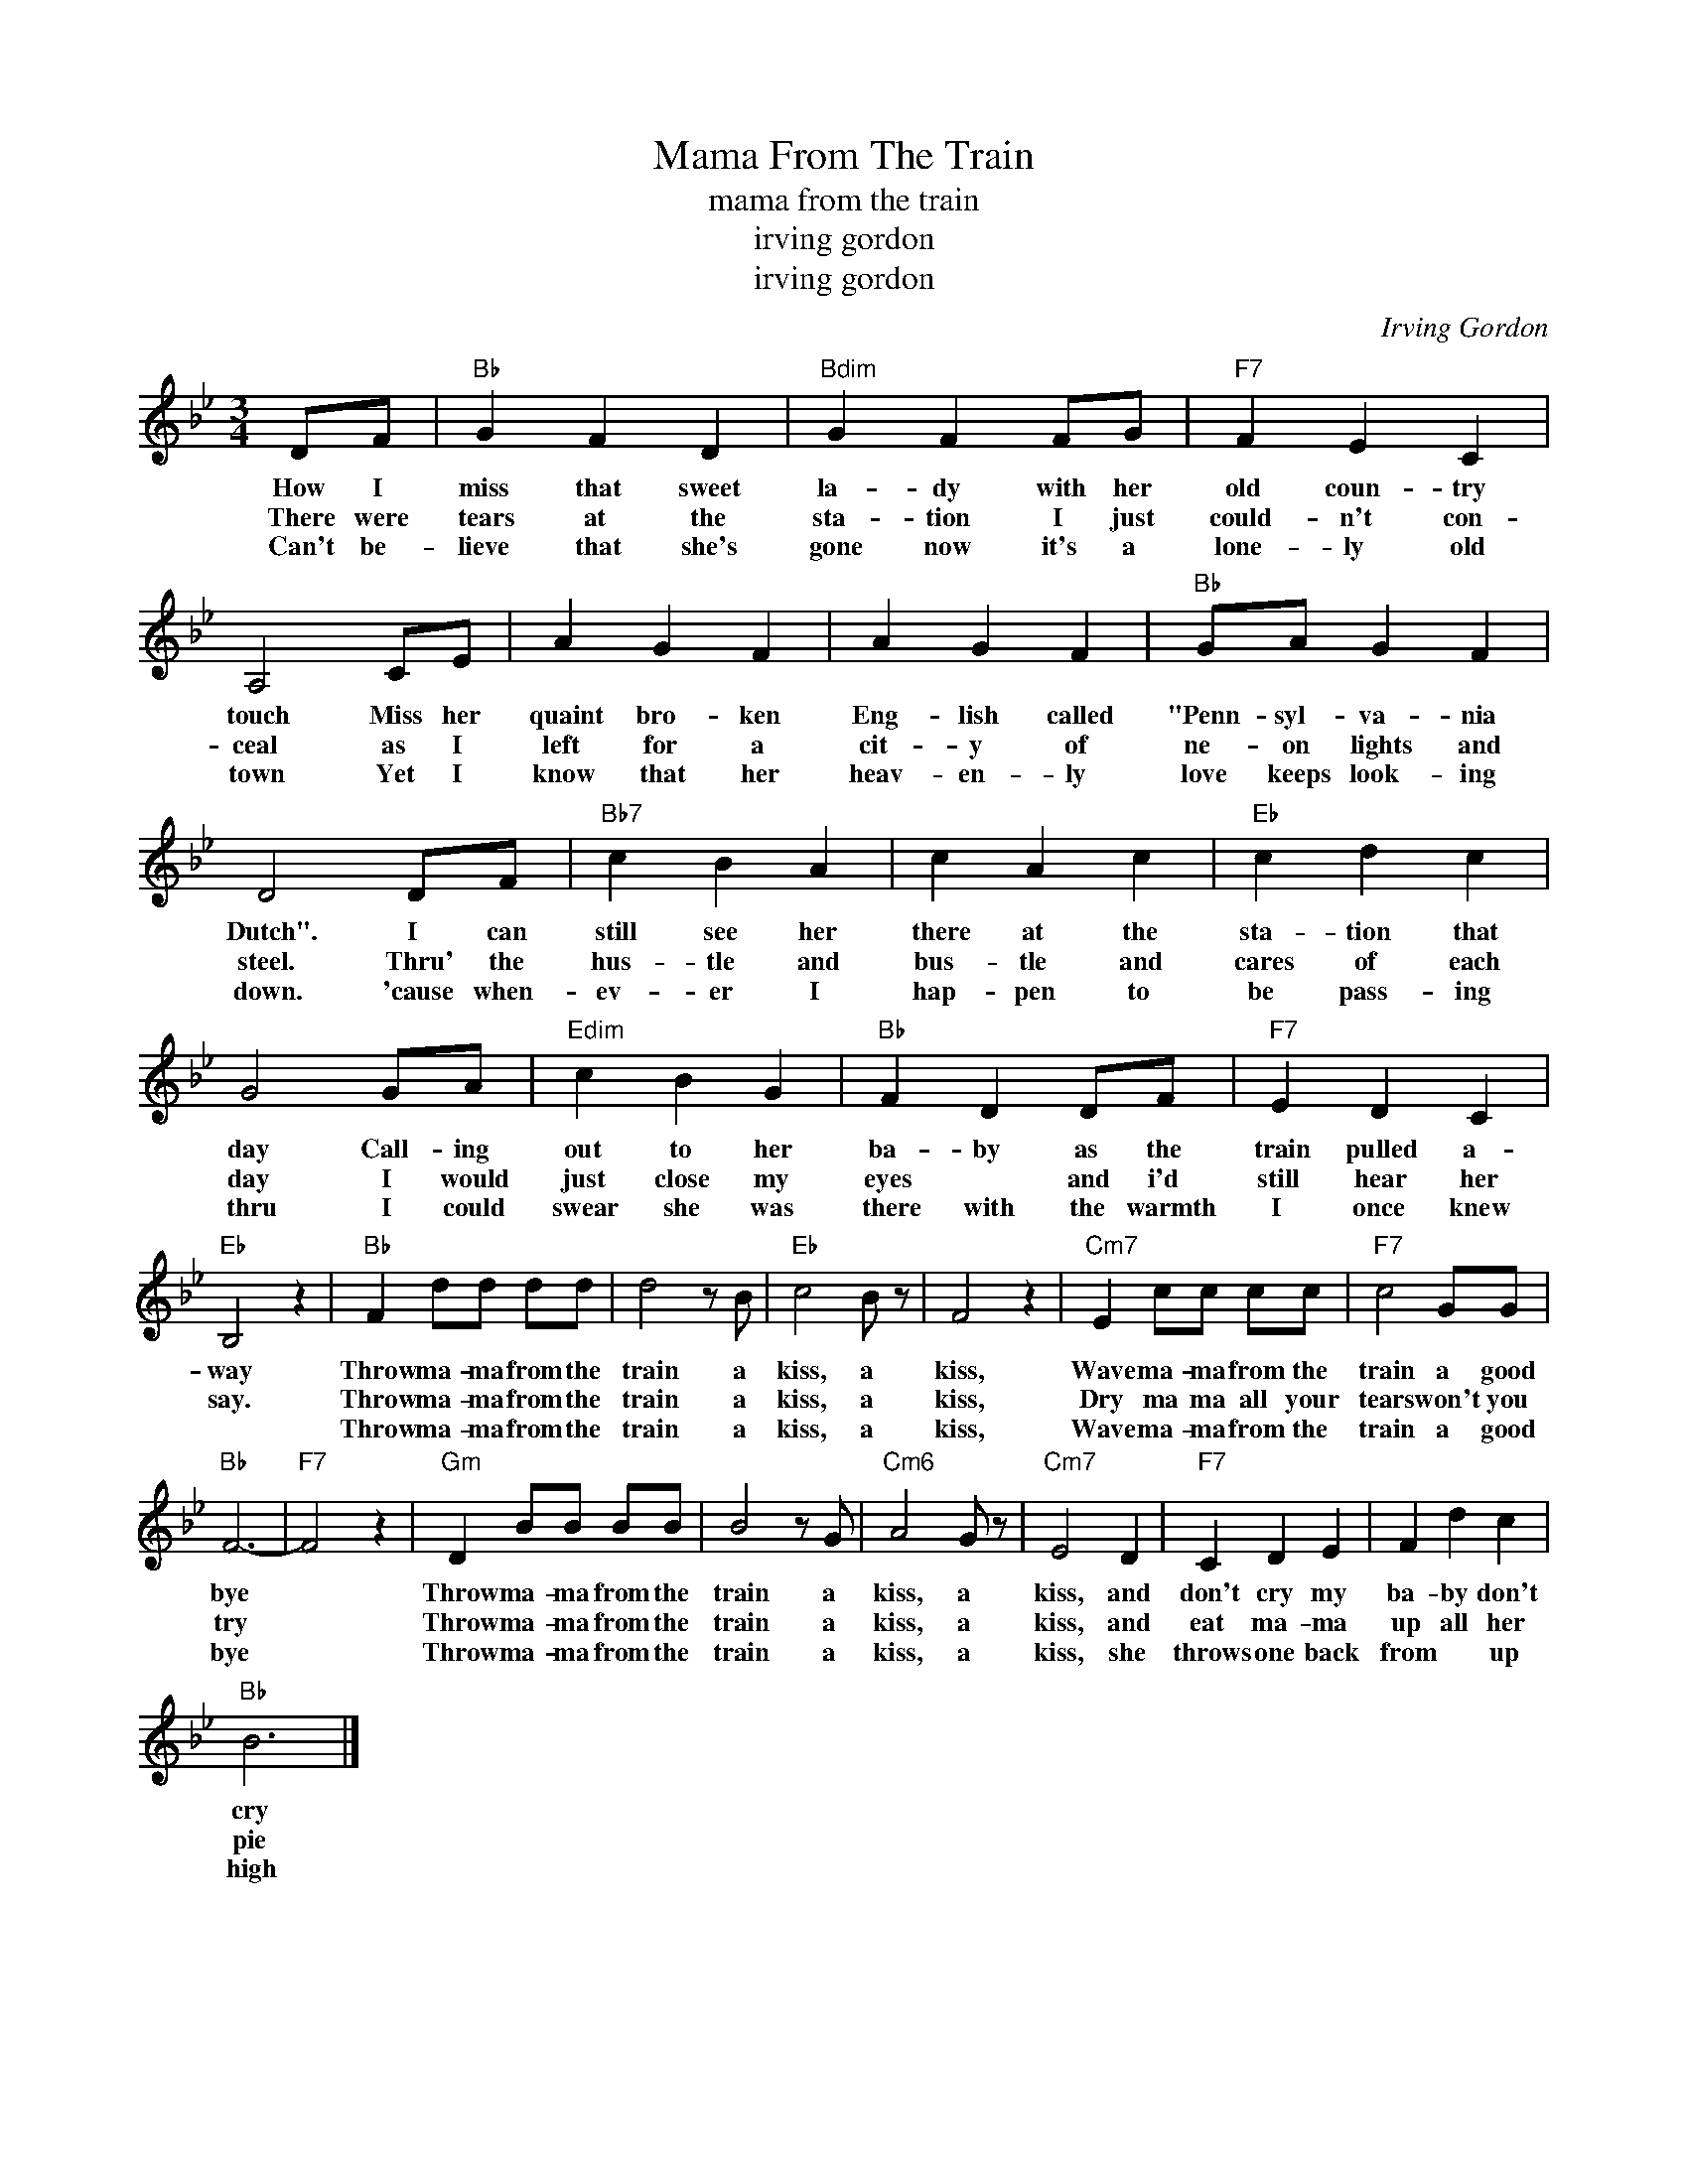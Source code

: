 X:1
T:Mama From The Train
T:mama from the train
T:irving gordon
T:irving gordon
C:Irving Gordon
Z:All Rights Reserved
L:1/4
M:3/4
K:Bb
V:1 treble 
%%MIDI program 40
V:1
 D/F/ |"Bb" G F D |"Bdim" G F F/G/ |"F7" F E C | A,2 C/E/ | A G F | A G F |"Bb" G/A/ G F | %8
w: How I|miss that sweet|la- dy with her|old coun- try|touch Miss her|quaint bro- ken|Eng- lish called|"Penn- syl- va- nia|
w: There were|tears at the|sta- tion I just|could- n't con-|ceal as I|left for a|cit- y of|ne- on lights and|
w: Can't be-|lieve that she's|gone now it's a|lone- ly old|town Yet I|know that her|heav- en- ly|love keeps look- ing|
 D2 D/F/ |"Bb7" c B A | c A c |"Eb" c d c | G2 G/A/ |"Edim" c B G |"Bb" F D D/F/ |"F7" E D C | %16
w: Dutch". I can|still see her|there at the|sta- tion that|day Call- ing|out to her|ba- by as the|train pulled a-|
w: steel. Thru' the|hus- tle and|bus- tle and|cares of each|day I would|just close my|eyes * and i'd|still hear her|
w: down. 'cause when-|ev- er I|hap- pen to|be pass- ing|thru I could|swear she was|there with the warmth|I once knew|
"Eb" B,2 z |"Bb" F d/d/ d/d/ | d2 z/ B/ |"Eb" c2 B/ z/ | F2 z |"Cm7" E c/c/ c/c/ |"F7" c2 G/G/ | %23
w: way|Throw ma- ma from the|train a|kiss, a|kiss,|Wave ma- ma from the|train a good|
w: say.|Throw ma- ma from the|train a|kiss, a|kiss,|Dry ma ma all your|tears won't you|
w: |Throw ma- ma from the|train a|kiss, a|kiss,|Wave ma- ma from the|train a good|
"Bb" F3- |"F7" F2 z |"Gm" D B/B/ B/B/ | B2 z/ G/ |"Cm6" A2 G/ z/ |"Cm7" E2 D |"F7" C D E | F d c | %31
w: bye||Throw ma- ma from the|train a|kiss, a|kiss, and|don't cry my|ba- by don't|
w: try||Throw ma- ma from the|train a|kiss, a|kiss, and|eat ma- ma|up all her|
w: bye||Throw ma- ma from the|train a|kiss, a|kiss, she|throws one back|from * up|
"Bb" B3 |] %32
w: cry|
w: pie|
w: high|

